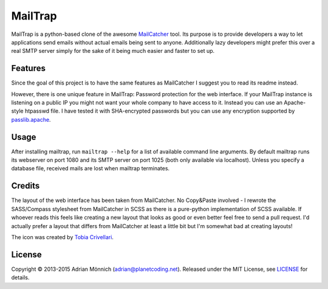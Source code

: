 MailTrap
========

MailTrap is a python-based clone of the awesome `MailCatcher`_ tool. Its
purpose is to provide developers a way to let applications send emails
without actual emails being sent to anyone. Additionally lazy developers
might prefer this over a real SMTP server simply for the sake of it
being much easier and faster to set up.

Features
--------

Since the goal of this project is to have the same features as
MailCatcher I suggest you to read its readme instead.

However, there is one unique feature in MailTrap: Password protection for
the web interface. If your MailTrap instance is listening on a public IP
you might not want your whole company to have access to it. Instead you can
use an Apache-style htpasswd file. I have tested it with SHA-encrypted
passwords but you can use any encryption supported by `passlib.apache`_.

Usage
-----

After installing mailtrap, run ``mailtrap --help`` for a list of available
command line arguments.  By default mailtrap runs its webserver on port
1080 and its SMTP server on port 1025 (both only available via localhost).
Unless you specify a database file, received mails are lost when mailtrap
terminates.

Credits
-------

The layout of the web interface has been taken from MailCatcher. No
Copy&Paste involved - I rewrote the SASS/Compass stylesheet from
MailCatcher in SCSS as there is a pure-python implementation of SCSS
available. If whoever reads this feels like creating a new layout that
looks as good or even better feel free to send a pull request. I'd
actually prefer a layout that differs from MailCatcher at least a little
bit but I'm somewhat bad at creating layouts!

The icon was created by `Tobia Crivellari`_.

License
-------

Copyright © 2013-2015 Adrian Mönnich (adrian@planetcoding.net). Released
under the MIT License, see `LICENSE`_ for details.

.. _MailDump: https://github.com/ThiefMaster/maildump/blob/master/README.md
.. _MailCatcher: https://github.com/sj26/mailcatcher/blob/master/README.md
.. _passlib.apache: http://pythonhosted.org/passlib/lib/passlib.apache.html
.. _Tobia Crivellari: http://dribbble.com/TobiaCrivellari
.. _LICENSE: https://github.com/msztolcman/mailtrap/blob/master/LICENSE

